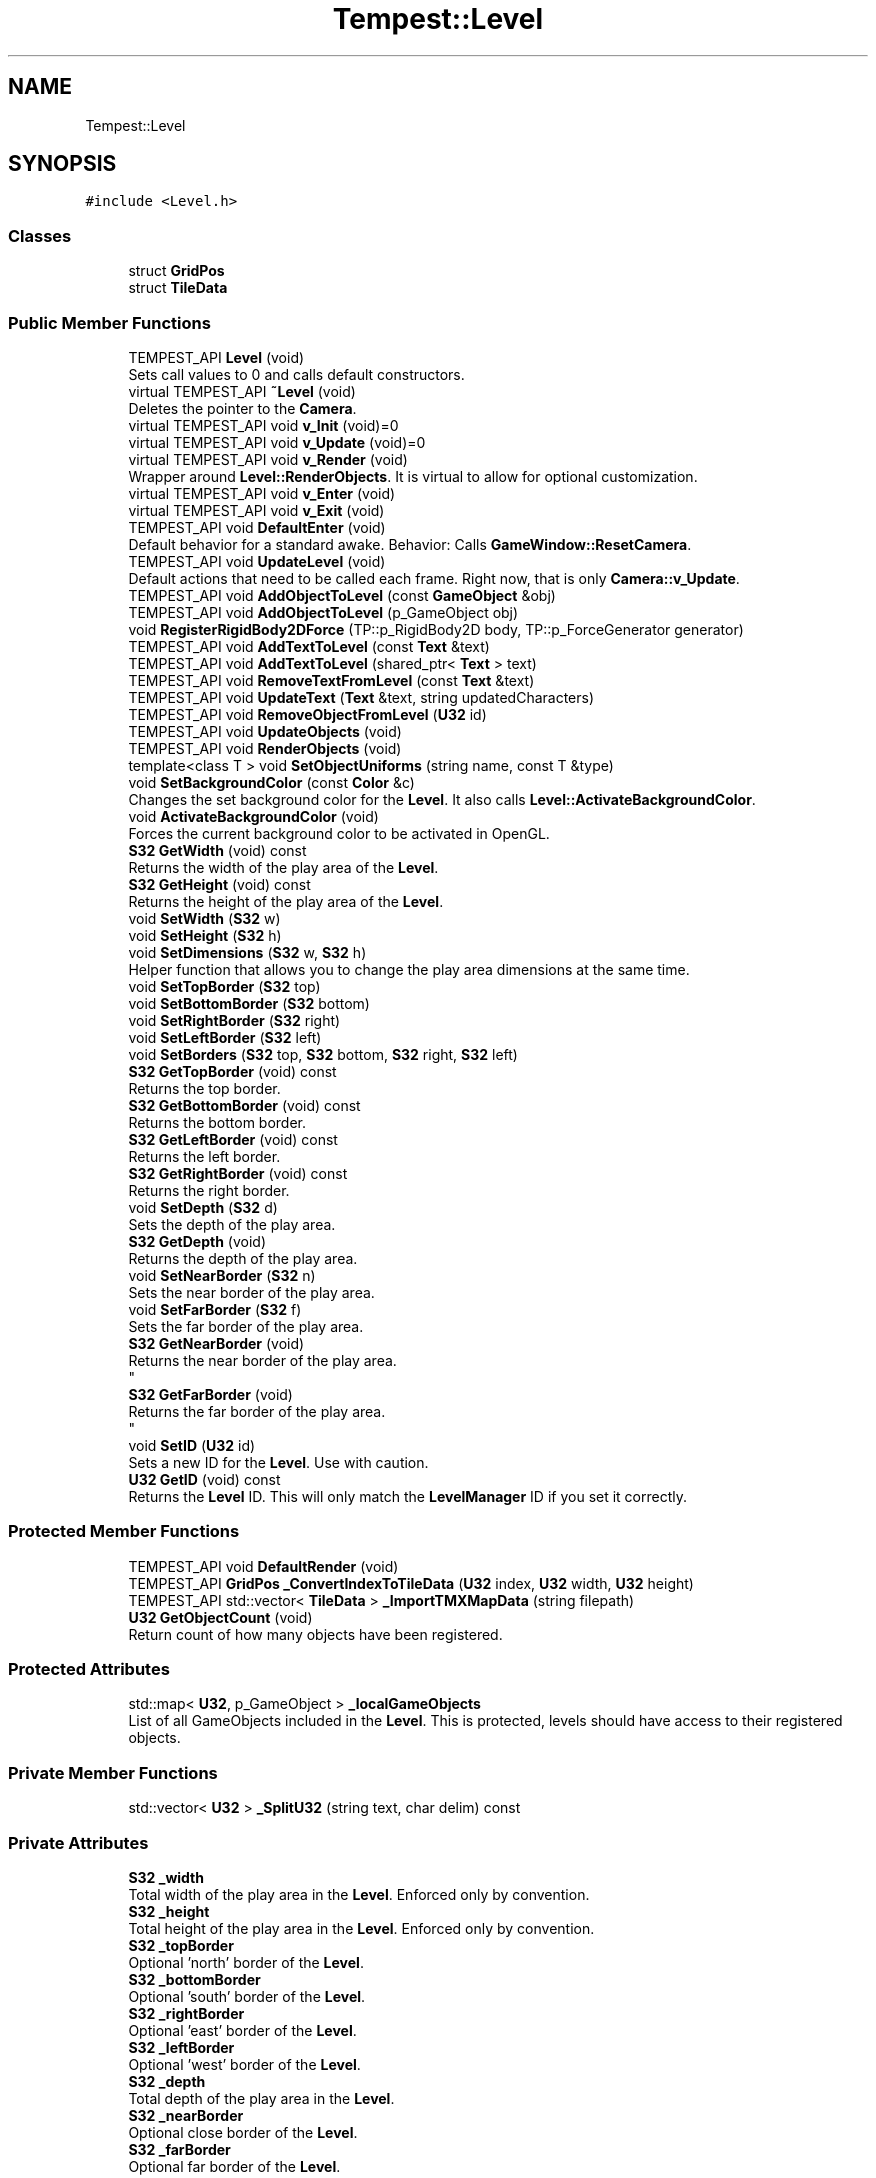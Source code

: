 .TH "Tempest::Level" 3 "Mon Mar 2 2020" "Tempest" \" -*- nroff -*-
.ad l
.nh
.SH NAME
Tempest::Level
.SH SYNOPSIS
.br
.PP
.PP
\fC#include <Level\&.h>\fP
.SS "Classes"

.in +1c
.ti -1c
.RI "struct \fBGridPos\fP"
.br
.ti -1c
.RI "struct \fBTileData\fP"
.br
.in -1c
.SS "Public Member Functions"

.in +1c
.ti -1c
.RI "TEMPEST_API \fBLevel\fP (void)"
.br
.RI "Sets call values to 0 and calls default constructors\&. "
.ti -1c
.RI "virtual TEMPEST_API \fB~Level\fP (void)"
.br
.RI "Deletes the pointer to the \fBCamera\fP\&. "
.ti -1c
.RI "virtual TEMPEST_API void \fBv_Init\fP (void)=0"
.br
.ti -1c
.RI "virtual TEMPEST_API void \fBv_Update\fP (void)=0"
.br
.ti -1c
.RI "virtual TEMPEST_API void \fBv_Render\fP (void)"
.br
.RI "Wrapper around \fBLevel::RenderObjects\fP\&. It is virtual to allow for optional customization\&. "
.ti -1c
.RI "virtual TEMPEST_API void \fBv_Enter\fP (void)"
.br
.ti -1c
.RI "virtual TEMPEST_API void \fBv_Exit\fP (void)"
.br
.ti -1c
.RI "TEMPEST_API void \fBDefaultEnter\fP (void)"
.br
.RI "Default behavior for a standard awake\&. Behavior: Calls \fBGameWindow::ResetCamera\fP\&. "
.ti -1c
.RI "TEMPEST_API void \fBUpdateLevel\fP (void)"
.br
.RI "Default actions that need to be called each frame\&. Right now, that is only \fBCamera::v_Update\fP\&. "
.ti -1c
.RI "TEMPEST_API void \fBAddObjectToLevel\fP (const \fBGameObject\fP &obj)"
.br
.ti -1c
.RI "TEMPEST_API void \fBAddObjectToLevel\fP (p_GameObject obj)"
.br
.ti -1c
.RI "void \fBRegisterRigidBody2DForce\fP (TP::p_RigidBody2D body, TP::p_ForceGenerator generator)"
.br
.ti -1c
.RI "TEMPEST_API void \fBAddTextToLevel\fP (const \fBText\fP &text)"
.br
.ti -1c
.RI "TEMPEST_API void \fBAddTextToLevel\fP (shared_ptr< \fBText\fP > text)"
.br
.ti -1c
.RI "TEMPEST_API void \fBRemoveTextFromLevel\fP (const \fBText\fP &text)"
.br
.ti -1c
.RI "TEMPEST_API void \fBUpdateText\fP (\fBText\fP &text, string updatedCharacters)"
.br
.ti -1c
.RI "TEMPEST_API void \fBRemoveObjectFromLevel\fP (\fBU32\fP id)"
.br
.ti -1c
.RI "TEMPEST_API void \fBUpdateObjects\fP (void)"
.br
.ti -1c
.RI "TEMPEST_API void \fBRenderObjects\fP (void)"
.br
.ti -1c
.RI "template<class T > void \fBSetObjectUniforms\fP (string name, const T &type)"
.br
.ti -1c
.RI "void \fBSetBackgroundColor\fP (const \fBColor\fP &c)"
.br
.RI "Changes the set background color for the \fBLevel\fP\&. It also calls \fBLevel::ActivateBackgroundColor\fP\&. "
.ti -1c
.RI "void \fBActivateBackgroundColor\fP (void)"
.br
.RI "Forces the current background color to be activated in OpenGL\&. "
.ti -1c
.RI "\fBS32\fP \fBGetWidth\fP (void) const"
.br
.RI "Returns the width of the play area of the \fBLevel\fP\&. "
.ti -1c
.RI "\fBS32\fP \fBGetHeight\fP (void) const"
.br
.RI "Returns the height of the play area of the \fBLevel\fP\&. "
.ti -1c
.RI "void \fBSetWidth\fP (\fBS32\fP w)"
.br
.ti -1c
.RI "void \fBSetHeight\fP (\fBS32\fP h)"
.br
.ti -1c
.RI "void \fBSetDimensions\fP (\fBS32\fP w, \fBS32\fP h)"
.br
.RI "Helper function that allows you to change the play area dimensions at the same time\&. "
.ti -1c
.RI "void \fBSetTopBorder\fP (\fBS32\fP top)"
.br
.ti -1c
.RI "void \fBSetBottomBorder\fP (\fBS32\fP bottom)"
.br
.ti -1c
.RI "void \fBSetRightBorder\fP (\fBS32\fP right)"
.br
.ti -1c
.RI "void \fBSetLeftBorder\fP (\fBS32\fP left)"
.br
.ti -1c
.RI "void \fBSetBorders\fP (\fBS32\fP top, \fBS32\fP bottom, \fBS32\fP right, \fBS32\fP left)"
.br
.ti -1c
.RI "\fBS32\fP \fBGetTopBorder\fP (void) const"
.br
.RI "Returns the top border\&. "
.ti -1c
.RI "\fBS32\fP \fBGetBottomBorder\fP (void) const"
.br
.RI "Returns the bottom border\&. "
.ti -1c
.RI "\fBS32\fP \fBGetLeftBorder\fP (void) const"
.br
.RI "Returns the left border\&. "
.ti -1c
.RI "\fBS32\fP \fBGetRightBorder\fP (void) const"
.br
.RI "Returns the right border\&. "
.ti -1c
.RI "void \fBSetDepth\fP (\fBS32\fP d)"
.br
.RI "Sets the depth of the play area\&. "
.ti -1c
.RI "\fBS32\fP \fBGetDepth\fP (void)"
.br
.RI "Returns the depth of the play area\&. "
.ti -1c
.RI "void \fBSetNearBorder\fP (\fBS32\fP n)"
.br
.RI "Sets the near border of the play area\&. "
.ti -1c
.RI "void \fBSetFarBorder\fP (\fBS32\fP f)"
.br
.RI "Sets the far border of the play area\&. "
.ti -1c
.RI "\fBS32\fP \fBGetNearBorder\fP (void)"
.br
.RI "Returns the near border of the play area\&. 
.br
 "
.ti -1c
.RI "\fBS32\fP \fBGetFarBorder\fP (void)"
.br
.RI "Returns the far border of the play area\&. 
.br
 "
.ti -1c
.RI "void \fBSetID\fP (\fBU32\fP id)"
.br
.RI "Sets a new ID for the \fBLevel\fP\&. Use with caution\&. "
.ti -1c
.RI "\fBU32\fP \fBGetID\fP (void) const"
.br
.RI "Returns the \fBLevel\fP ID\&. This will only match the \fBLevelManager\fP ID if you set it correctly\&. "
.in -1c
.SS "Protected Member Functions"

.in +1c
.ti -1c
.RI "TEMPEST_API void \fBDefaultRender\fP (void)"
.br
.ti -1c
.RI "TEMPEST_API \fBGridPos\fP \fB_ConvertIndexToTileData\fP (\fBU32\fP index, \fBU32\fP width, \fBU32\fP height)"
.br
.ti -1c
.RI "TEMPEST_API std::vector< \fBTileData\fP > \fB_ImportTMXMapData\fP (string filepath)"
.br
.ti -1c
.RI "\fBU32\fP \fBGetObjectCount\fP (void)"
.br
.RI "Return count of how many objects have been registered\&. "
.in -1c
.SS "Protected Attributes"

.in +1c
.ti -1c
.RI "std::map< \fBU32\fP, p_GameObject > \fB_localGameObjects\fP"
.br
.RI "List of all GameObjects included in the \fBLevel\fP\&. This is protected, levels should have access to their registered objects\&. "
.in -1c
.SS "Private Member Functions"

.in +1c
.ti -1c
.RI "std::vector< \fBU32\fP > \fB_SplitU32\fP (string text, char delim) const"
.br
.in -1c
.SS "Private Attributes"

.in +1c
.ti -1c
.RI "\fBS32\fP \fB_width\fP"
.br
.RI "Total width of the play area in the \fBLevel\fP\&. Enforced only by convention\&. "
.ti -1c
.RI "\fBS32\fP \fB_height\fP"
.br
.RI "Total height of the play area in the \fBLevel\fP\&. Enforced only by convention\&. "
.ti -1c
.RI "\fBS32\fP \fB_topBorder\fP"
.br
.RI "Optional 'north' border of the \fBLevel\fP\&. "
.ti -1c
.RI "\fBS32\fP \fB_bottomBorder\fP"
.br
.RI "Optional 'south' border of the \fBLevel\fP\&. "
.ti -1c
.RI "\fBS32\fP \fB_rightBorder\fP"
.br
.RI "Optional 'east' border of the \fBLevel\fP\&. "
.ti -1c
.RI "\fBS32\fP \fB_leftBorder\fP"
.br
.RI "Optional 'west' border of the \fBLevel\fP\&. "
.ti -1c
.RI "\fBS32\fP \fB_depth\fP"
.br
.RI "Total depth of the play area in the \fBLevel\fP\&. "
.ti -1c
.RI "\fBS32\fP \fB_nearBorder\fP"
.br
.RI "Optional close border of the \fBLevel\fP\&. "
.ti -1c
.RI "\fBS32\fP \fB_farBorder\fP"
.br
.RI "Optional far border of the \fBLevel\fP\&. "
.ti -1c
.RI "\fBColor\fP \fB_bgColor\fP"
.br
.RI "\fBColor\fP used for the background of the rendering window\&. "
.ti -1c
.RI "\fBU32\fP \fB_ID\fP"
.br
.RI "ID used in the \fBLevelManager\fP\&. "
.ti -1c
.RI "\fBTP::ForceRegistry\fP \fB_forceRegistry\fP"
.br
.RI "KillerPhysics::ForceRegistry used to allow physics forces to be applied\&. "
.in -1c
.SH "Detailed Description"
.PP 
The \fBLevel\fP is the building block for game project\&. It holds all of the objects that will be rendered to the screen and controls what the update logic is\&. The \fBLevel\fP itself is an abstract class, intended to be implemented on the user end\&. Some engines will call this a scene or a world\&. 
.br
 
.SH "Member Function Documentation"
.PP 
.SS "std::vector< \fBU32\fP > Level::_SplitU32 (string text, char delim) const\fC [private]\fP"
Helper function to split a list of numbers apart\&. This is intended to be used with a list of numbers separated by a standard character, for instance, a list of space or comma separated numbers\&. The numbers are read as strings and converted into U32 types\&. 
.PP
\fBParameters\fP
.RS 4
\fItext\fP is string to break apart\&. It should be numbers separated by a common character\&. 
.br
\fIdelim\fP is the character that separates each number in list\&. 
.RE
.PP

.SS "void Level::AddObjectToLevel (const \fBGameObject\fP & obj)"
Converts the ref to a smart_ptr and adds the \fBGameObject\fP to the \fBLevel\fP\&. 
.PP
\fBParameters\fP
.RS 4
\fIobj\fP is the object to be added\&. 
.RE
.PP

.SS "void Level::AddObjectToLevel (p_GameObject obj)"
Adds \fBGameObject\fP pointer to the \fBLevel\fP\&. 
.PP
\fBParameters\fP
.RS 4
\fIobj\fP is the pointer to be added\&. 
.RE
.PP

.SS "void Level::AddTextToLevel (const \fBText\fP & text)"
Adds the Glyphs in a \fBText\fP to the \fBLevel\fP as GameObjects\&. 
.PP
\fBParameters\fP
.RS 4
\fItext\fP is the \fBText\fP to get the Glyphs from\&. 
.RE
.PP

.SS "void Level::AddTextToLevel (shared_ptr< \fBText\fP > text)"
Adds the Glyphs in a \fBText\fP to the \fBLevel\fP as GameObjects\&. 
.PP
\fBParameters\fP
.RS 4
\fItext\fP is shared pointer \fBText\fP to get the Glyphs from\&. 
.RE
.PP

.SS "void Level::DefaultRender (void)\fC [protected]\fP"
Default actions to take if no other rendering steps are needed\&. Loops over all local GameObjects calling \fBGameObject::v_Render\fP for each\&. 
.SS "void Tempest::Level::RegisterRigidBody2DForce (TP::p_RigidBody2D body, TP::p_ForceGenerator generator)\fC [inline]\fP"
Registers a KillerPhysics::RigidBody2D with a KillerPhysics::ForcerGenerator\&. This only works because they are pointers\&. 
.PP
\fBParameters\fP
.RS 4
\fIRigidBody2D\fP is the pointer that needs to be registered with the generator\&. 
.br
\fIgenerator\fP is the force to apply to the RigidBody2D\&. 
.RE
.PP

.SS "void Level::RemoveObjectFromLevel (\fBU32\fP id)"
Removes the \fBGameObject\fP with id from the \fBLevel\fP\&. 
.PP
\fBParameters\fP
.RS 4
\fIid\fP of the \fBGameObject\fP to remove\&. 
.RE
.PP

.SS "void Level::RemoveTextFromLevel (const \fBText\fP & text)"
Removes the Glyphs in a \fBText\fP from the \fBLevel\fP based on their \fBGameObject::_ID\fP 
.PP
\fBParameters\fP
.RS 4
\fItext\fP is the \fBText\fP that contains the Glyphs to remove 
.RE
.PP

.SS "void Level::RenderObjects (void)"
Loops over all of the \fBGameObject\fP and KillerPhysics::RigidBody2D that have been added to the \fBLevel\fP, and calls \fBGameObject::v_Render\fP if they are active for rendering\&. 
.br
 
.SS "void Tempest::Level::SetBorders (\fBS32\fP top, \fBS32\fP bottom, \fBS32\fP right, \fBS32\fP left)\fC [inline]\fP"
Helper function to set all borders of the play area of the \fBLevel\fP at the same time\&. 
.PP
\fBParameters\fP
.RS 4
\fItop\fP is the top border\&. 
.br
\fIbottom\fP is the bottom border\&. 
.br
\fIright\fP is the right border\&. 
.br
\fIleft\fP is the left border\&. 
.RE
.PP

.SS "void Tempest::Level::SetBottomBorder (\fBS32\fP bottom)\fC [inline]\fP"
Set the bottom bounds\&. 
.PP
\fBParameters\fP
.RS 4
\fIbottom\fP is the new border\&. 
.RE
.PP

.SS "void Tempest::Level::SetHeight (\fBS32\fP h)\fC [inline]\fP"
Changes the height of the play area of the \fBLevel\fP\&. 
.PP
\fBParameters\fP
.RS 4
\fIh\fP is the new height\&. 
.RE
.PP

.SS "void Tempest::Level::SetLeftBorder (\fBS32\fP left)\fC [inline]\fP"
Set the left bounds\&. 
.PP
\fBParameters\fP
.RS 4
\fIleft\fP is the new border\&. 
.RE
.PP

.SS "template<class T > void Tempest::Level::SetObjectUniforms (string name, const T & type)\fC [inline]\fP"
Loops over all GameObjects and KillerPhysics::RigidBody2D that have bee added to the level and calls GameObject::SetUniform for the type that is passed in\&. This is a template function\&. 
.PP
\fBParameters\fP
.RS 4
\fIname\fP is the name of the uniform to set\&. This must match what is found in the shader\&. 
.br
\fItype\fP is the dynamic type that is passed into the shader\&. 
.br
 
.RE
.PP

.SS "void Tempest::Level::SetRightBorder (\fBS32\fP right)\fC [inline]\fP"
Set the right bounds\&. 
.PP
\fBParameters\fP
.RS 4
\fIright\fP is the new border\&. 
.RE
.PP

.SS "void Tempest::Level::SetTopBorder (\fBS32\fP top)\fC [inline]\fP"
Set the top bounds\&. 
.PP
\fBParameters\fP
.RS 4
\fItop\fP is the new border\&. 
.RE
.PP

.SS "void Tempest::Level::SetWidth (\fBS32\fP w)\fC [inline]\fP"
Changes the width of the play area of the \fBLevel\fP\&. 
.PP
\fBParameters\fP
.RS 4
\fIw\fP is the new width\&. 
.RE
.PP

.SS "void Level::UpdateObjects (void)"
Loops over all of the \fBGameObject\fP and KillerPhysics::RigidBody2D that have been added to the \fBLevel\fP, and calls \fBGameObject::v_Update\fP if they are active for updates\&. 
.br
 
.SS "void Level::UpdateText (\fBText\fP & text, string updatedCharacters)"
Update \fBText\fP to display new Glyphs\&. This is a wrapper around RemoveTextFromLevel and AddTextToLevel\&. This will edit the existing \fBText\fP object to have the new string that is passed in\&. 
.PP
\fBParameters\fP
.RS 4
\fItext\fP is the \fBText\fP that contains the Glyphs to update 
.br
\fIupdatedCharacters\fP is the new string that will be sent to \fBText::AddText\fP, updating text\&. 
.RE
.PP

.SS "virtual TEMPEST_API void Tempest::Level::v_Enter (void)\fC [inline]\fP, \fC [virtual]\fP"
Called when the \fBLevel\fP is made active, this defines a series of actions to be taken in order for this\&. \fBLevel\fP to be up and going\&. 
.SS "virtual TEMPEST_API void Tempest::Level::v_Exit (void)\fC [inline]\fP, \fC [virtual]\fP"
Called when the \fBLevel\fP is about to be deactivated\&. This is a clean up chance, to dump anything that needs to be dumped and clean up anything that needs to be cleaned up\&. Right now, this is stubbed out and unimplemented\&. 
.SS "virtual TEMPEST_API void Tempest::Level::v_Init (void)\fC [pure virtual]\fP"
Abstract function\&. Used to Initialize the default values, instantiate any objects that will be used and generally get things ready to go\&. 
.PP
\fBParameters\fP
.RS 4
\fIid\fP is the ID used in the \fBLevelManager\fP\&. 
.br
\fIw\fP is the width of the \fBLevel\fP\&. 
.br
\fIh\fP is the height of the \fBLevel\fP\&. 
.br
 
.RE
.PP

.SS "virtual TEMPEST_API void Tempest::Level::v_Update (void)\fC [pure virtual]\fP"
Abstract function\&. Used to control what needs to happen during an update\&. Please note, objects added to the level are already being updated as part of \fBLevel::UpdateLevel\fP\&. 

.SH "Author"
.PP 
Generated automatically by Doxygen for Tempest from the source code\&.
